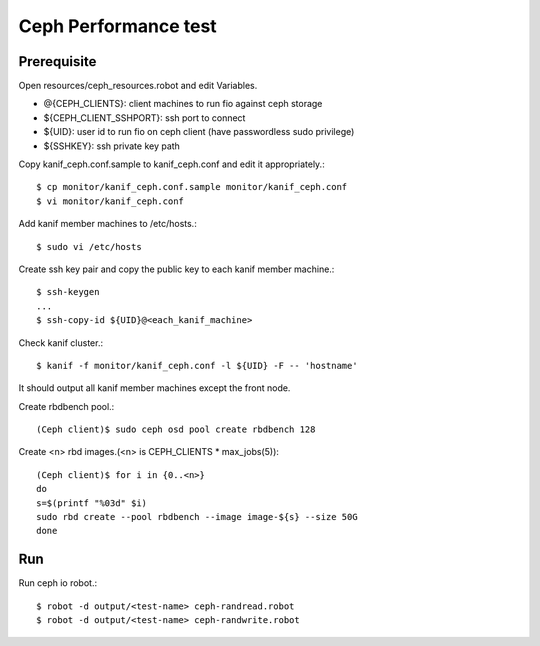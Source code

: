 Ceph Performance test
=========================

Prerequisite
--------------

Open resources/ceph_resources.robot and edit Variables.

* @{CEPH_CLIENTS}: client machines to run fio against ceph storage
* ${CEPH_CLIENT_SSHPORT}: ssh port to connect
* ${UID}: user id to run fio on ceph client (have passwordless sudo privilege)
* ${SSHKEY}: ssh private key path

Copy kanif_ceph.conf.sample to kanif_ceph.conf and edit it appropriately.::

   $ cp monitor/kanif_ceph.conf.sample monitor/kanif_ceph.conf
   $ vi monitor/kanif_ceph.conf

Add kanif member machines to /etc/hosts.::

   $ sudo vi /etc/hosts

Create ssh key pair and copy the public key to each kanif member machine.::

   $ ssh-keygen
   ...
   $ ssh-copy-id ${UID}@<each_kanif_machine> 

Check kanif cluster.::

   $ kanif -f monitor/kanif_ceph.conf -l ${UID} -F -- 'hostname'

It should output all kanif member machines except the front node.

Create rbdbench pool.::

   (Ceph client)$ sudo ceph osd pool create rbdbench 128

Create <n> rbd images.(<n> is CEPH_CLIENTS * max_jobs(5))::

   (Ceph client)$ for i in {0..<n>}
   do
   s=$(printf "%03d" $i)
   sudo rbd create --pool rbdbench --image image-${s} --size 50G
   done


Run
----

Run ceph io robot.::

   $ robot -d output/<test-name> ceph-randread.robot 
   $ robot -d output/<test-name> ceph-randwrite.robot 
